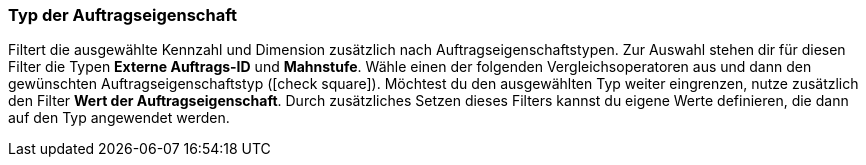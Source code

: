 === Typ der Auftragseigenschaft

Filtert die ausgewählte Kennzahl und Dimension zusätzlich nach Auftragseigenschaftstypen.
Zur Auswahl stehen dir für diesen Filter die Typen *Externe Auftrags-ID* und *Mahnstufe*.
Wähle einen der folgenden Vergleichsoperatoren aus und dann den gewünschten Auftragseigenschaftstyp (icon:check-square[role="blue"]).
Möchtest du den ausgewählten Typ weiter eingrenzen, nutze zusätzlich den Filter *Wert der Auftragseigenschaft*. Durch zusätzliches Setzen dieses Filters kannst du eigene Werte definieren, die dann auf den Typ angewendet werden.
